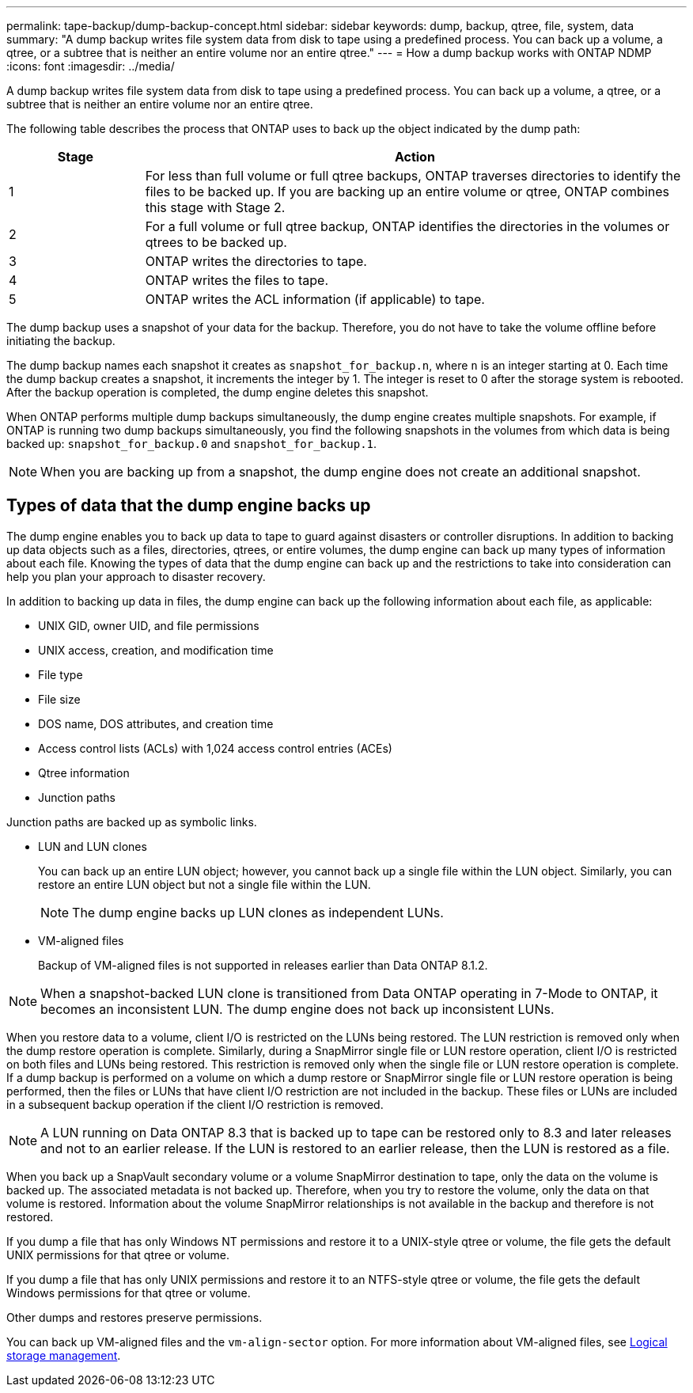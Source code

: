 ---
permalink: tape-backup/dump-backup-concept.html
sidebar: sidebar
keywords: dump, backup, qtree, file, system, data
summary: "A dump backup writes file system data from disk to tape using a predefined process. You can back up a volume, a qtree, or a subtree that is neither an entire volume nor an entire qtree."
---
= How a dump backup works with ONTAP NDMP
:icons: font
:imagesdir: ../media/

[.lead]
A dump backup writes file system data from disk to tape using a predefined process. You can back up a volume, a qtree, or a subtree that is neither an entire volume nor an entire qtree.

The following table describes the process that ONTAP uses to back up the object indicated by the dump path:

[options="header"]
[cols="1,4"]
|===
| Stage| Action
a|
1
a|
For less than full volume or full qtree backups, ONTAP traverses directories to identify the files to be backed up. If you are backing up an entire volume or qtree, ONTAP combines this stage with Stage 2.

a|
2
a|
For a full volume or full qtree backup, ONTAP identifies the directories in the volumes or qtrees to be backed up.
a|
3
a|
ONTAP writes the directories to tape.
a|
4
a|
ONTAP writes the files to tape.
a|
5
a|
ONTAP writes the ACL information (if applicable) to tape.
|===
The dump backup uses a snapshot of your data for the backup. Therefore, you do not have to take the volume offline before initiating the backup.

The dump backup names each snapshot it creates as `snapshot_for_backup.n`, where `n` is an integer starting at 0. Each time the dump backup creates a snapshot, it increments the integer by 1. The integer is reset to 0 after the storage system is rebooted. After the backup operation is completed, the dump engine deletes this snapshot.

When ONTAP performs multiple dump backups simultaneously, the dump engine creates multiple snapshots. For example, if ONTAP is running two dump backups simultaneously, you find the following snapshots in the volumes from which data is being backed up: `snapshot_for_backup.0` and `snapshot_for_backup.1`.

[NOTE]
====
When you are backing up from a snapshot, the dump engine does not create an additional snapshot.
====

== Types of data that the dump engine backs up
The dump engine enables you to back up data to tape to guard against disasters or controller disruptions. In addition to backing up data objects such as a files, directories, qtrees, or entire volumes, the dump engine can back up many types of information about each file. Knowing the types of data that the dump engine can back up and the restrictions to take into consideration can help you plan your approach to disaster recovery.

In addition to backing up data in files, the dump engine can back up the following information about each file, as applicable:

* UNIX GID, owner UID, and file permissions
* UNIX access, creation, and modification time
* File type
* File size
* DOS name, DOS attributes, and creation time
* Access control lists (ACLs) with 1,024 access control entries (ACEs)
* Qtree information
* Junction paths

Junction paths are backed up as symbolic links.

* LUN and LUN clones
+
You can back up an entire LUN object; however, you cannot back up a single file within the LUN object. Similarly, you can restore an entire LUN object but not a single file within the LUN.
+
[NOTE]
====
The dump engine backs up LUN clones as independent LUNs.
====

* VM-aligned files
+
Backup of VM-aligned files is not supported in releases earlier than Data ONTAP 8.1.2.

[NOTE]
====
When a snapshot-backed LUN clone is transitioned from Data ONTAP operating in 7-Mode to ONTAP, it becomes an inconsistent LUN. The dump engine does not back up inconsistent LUNs.
====

When you restore data to a volume, client I/O is restricted on the LUNs being restored. The LUN restriction is removed only when the dump restore operation is complete. Similarly, during a SnapMirror single file or LUN restore operation, client I/O is restricted on both files and LUNs being restored. This restriction is removed only when the single file or LUN restore operation is complete. If a dump backup is performed on a volume on which a dump restore or SnapMirror single file or LUN restore operation is being performed, then the files or LUNs that have client I/O restriction are not included in the backup. These files or LUNs are included in a subsequent backup operation if the client I/O restriction is removed.

[NOTE]
====
A LUN running on Data ONTAP 8.3 that is backed up to tape can be restored only to 8.3 and later releases and not to an earlier release. If the LUN is restored to an earlier release, then the LUN is restored as a file.
====

When you back up a SnapVault secondary volume or a volume SnapMirror destination to tape, only the data on the volume is backed up. The associated metadata is not backed up. Therefore, when you try to restore the volume, only the data on that volume is restored. Information about the volume SnapMirror relationships is not available in the backup and therefore is not restored.

If you dump a file that has only Windows NT permissions and restore it to a UNIX-style qtree or volume, the file gets the default UNIX permissions for that qtree or volume.

If you dump a file that has only UNIX permissions and restore it to an NTFS-style qtree or volume, the file gets the default Windows permissions for that qtree or volume.

Other dumps and restores preserve permissions.

You can back up VM-aligned files and the `vm-align-sector` option. For more information about VM-aligned files, see link:../volumes/index.html[Logical storage management].